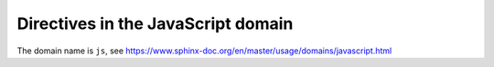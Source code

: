 ..
   Copyright (c) 2021 Pradyun Gedam
   Licensed under Creative Commons Attribution-ShareAlike 4.0 International License
   SPDX-License-Identifier: CC-BY-SA-4.0

Directives in the JavaScript domain
-----------------------------------

The domain name is ``js``, see https://www.sphinx-doc.org/en/master/usage/domains/javascript.html

.. js:function:: $.myFunction(href, callback[, errback])

   The ``.. js:function::`` directive, showing a JavaScript function or method.

   :param string href: An URI to the location of the resource.
   :param callback: Gets called with the object.
   :param errback:
       Gets called in case the request fails. And a lot of other
       text so we need multiple lines.
   :throws SomeError: For whatever reason in that case.
   :returns: Something.

.. js:method:: $.myMethod(href, callback[, errback])

   The ``.. js:method::`` directive (an alias for ``.. js:function::``,
   showing a function that is implemented as a method on a class object.

.. js:class:: MyClass(name[, num])

   The ``.. js:class::`` directive, showing a JavaScript object.

   :param string name: A name
   :param number num: An optional number

.. js:data:: my_variable

   The ``.. js:data::`` directive, showing a global variable or constant.

.. js:attribute:: object.name

   The ``.. js:attribute::`` directive, showing an attribute *name* of *object*.
